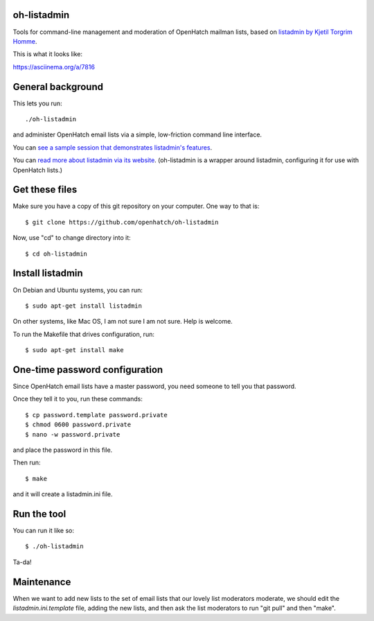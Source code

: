 oh-listadmin
============

Tools for command-line management and moderation of OpenHatch mailman lists, based on `listadmin by Kjetil Torgrim Homme
<http://heim.ifi.uio.no/kjetilho/hacks/#listadmin>`_.

This is what it looks like:

.. raw:: html

  <script type="text/javascript" src="https://asciinema.org/a/7816.js" id="asciicast-7816" async data-speed="2"></script>

https://asciinema.org/a/7816

General background
==================

This lets you run::

  ./oh-listadmin

and administer OpenHatch email lists via a simple, low-friction command line interface.

You can `see a sample session that demonstrates listadmin's features
<http://heim.ifi.uio.no/kjetilho/hacks/listadmin-session.html>`_.

You can `read more about listadmin via its website
<http://heim.ifi.uio.no/kjetilho/hacks/#listadmin>`_. (oh-listadmin is a wrapper around listadmin, configuring it for use with OpenHatch lists.)


Get these files
===============

Make sure you have a copy of this git repository on your computer. One way to that is::

  $ git clone https://github.com/openhatch/oh-listadmin

Now, use "cd" to change directory into it::

  $ cd oh-listadmin


Install listadmin
=================

On Debian and Ubuntu systems, you can run::

  $ sudo apt-get install listadmin

On other systems, like Mac OS, I am not sure I am not sure. Help is welcome.

To run the Makefile that drives configuration, run::

  $ sudo apt-get install make

One-time password configuration
===============================

Since OpenHatch email lists have a master password, you need someone to tell you that password.

Once they tell it to you, run these commands::

  $ cp password.template password.private
  $ chmod 0600 password.private
  $ nano -w password.private

and place the password in this file.

Then run::

  $ make

and it will create a listadmin.ini file.

Run the tool
============

You can run it like so::

  $ ./oh-listadmin

Ta-da!

Maintenance
===========

When we want to add new lists to the set of email lists that our lovely list moderators
moderate, we should edit the *listadmin.ini.template* file, adding the new lists, and then
ask the list moderators to run "git pull" and then "make".
